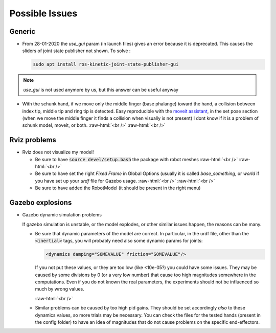 .. _issues:

.. role:: raw-html(raw)
    :format: html

Possible Issues
========================

Generic
#########

- From 28-01-2020 the *use_gui* param (in launch files) gives an error because it is deprecated. This causes the sliders of joint state publisher not shown. To solve : 

  .. code-block:: bash
  
    sudo apt install ros-kinetic-joint-state-publisher-gui

.. note::
  *use_gui* is not used anymore by us, but this answer can be useful anyway

- With the schunk hand, if we move only the middle finger (base phalange)
  toward the hand, a collision between index tip, middle tip and ring tip is detected. 
  Easy reproducible with the `moveit assistant <http://docs.ros.org/kinetic/api/moveit_tutorials/html/doc/setup_assistant/setup_assistant_tutorial.html>`_, in the set pose section (when we move the middle finger it finds a collision when visually is not present)
  I dont know if it is a problem of schunk model, moveit, or both.
  :raw-html:`<br />`
  :raw-html:`<br />`
  
Rviz problems
##############

- Rviz does not visualize my model!

  - Be sure to have :code:`source devel/setup.bash` the package with robot meshes
    :raw-html:`<br />`
    :raw-html:`<br />`
  
  
  - Be sure to have set the right *Fixed Frame* in Global Options (usually it is called *base_something*, or *world*
    if you have set up your *urdf* file for Gazebo usage.
    :raw-html:`<br />`
    :raw-html:`<br />`
    
  - Be sure to have added the RobotModel (it should be present in the right menu)

Gazebo explosions
##################

- Gazebo dynamic simulation problems
  
  If gazebo simulation is unstable, or the model explodes, or other similar issues happen, the reasons can be many.

  - Be sure that dynamic parameters of the model are correct. In particular, in the urdf file, other than the :code:`<inertial>` tags, you will probably need also some dynamic params for joints: 

    .. code-block:: xml
    
      <dynamics damping="SOMEVALUE" friction="SOMEVALUE"/>
  
    If you not put these values, or they are too low (like <10e-05?) you could have some issues. They may be caused by some divisions by 0 (or a very low number) that cause too high magnitudes somewhere in the computations. Even if you do not known the real parameters, the experiments should not be influenced so much by wrong values.
  
    :raw-html:`<br />`
  - Similar problems can be caused by too high pid gains. They should be set accordingly *also* to these dynamics values, so more trials may be necessary. You can check the files for the tested hands (present in the config folder) to have an idea of magnitudes that do not cause problems on the specific end-effectors.	     
     
